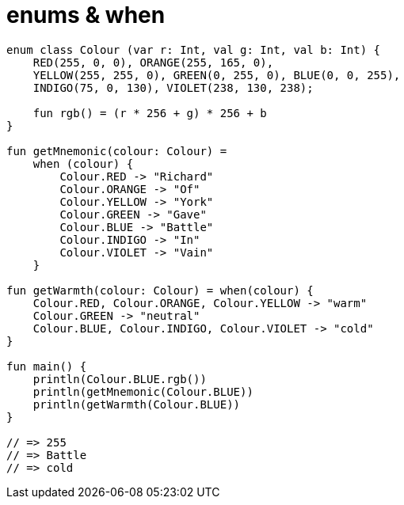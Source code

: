 = enums & when

[source, kotlin]
----
enum class Colour (var r: Int, val g: Int, val b: Int) {
    RED(255, 0, 0), ORANGE(255, 165, 0),
    YELLOW(255, 255, 0), GREEN(0, 255, 0), BLUE(0, 0, 255),
    INDIGO(75, 0, 130), VIOLET(238, 130, 238);

    fun rgb() = (r * 256 + g) * 256 + b
}

fun getMnemonic(colour: Colour) =
    when (colour) {
        Colour.RED -> "Richard"
        Colour.ORANGE -> "Of"
        Colour.YELLOW -> "York"
        Colour.GREEN -> "Gave"
        Colour.BLUE -> "Battle"
        Colour.INDIGO -> "In"
        Colour.VIOLET -> "Vain"
    }

fun getWarmth(colour: Colour) = when(colour) {
    Colour.RED, Colour.ORANGE, Colour.YELLOW -> "warm"
    Colour.GREEN -> "neutral"
    Colour.BLUE, Colour.INDIGO, Colour.VIOLET -> "cold"
}

fun main() {
    println(Colour.BLUE.rgb())
    println(getMnemonic(Colour.BLUE))
    println(getWarmth(Colour.BLUE))
}

// => 255
// => Battle
// => cold
----